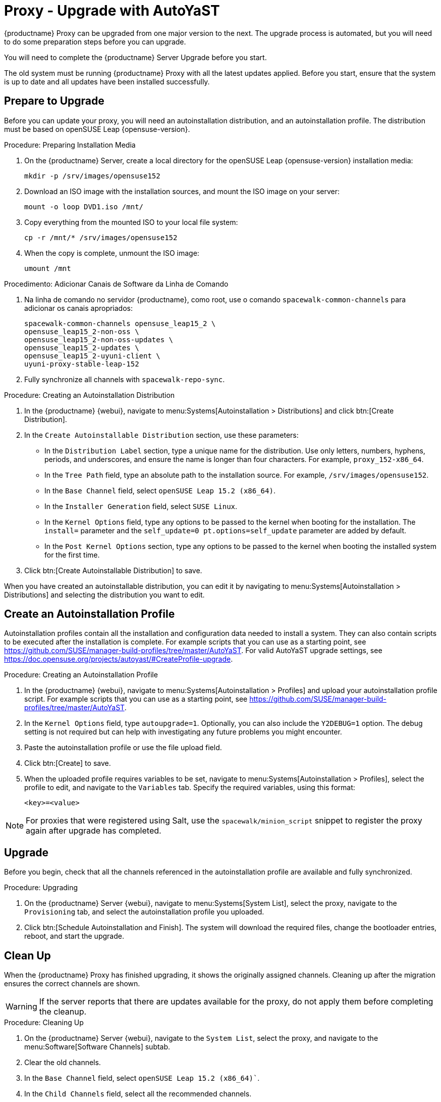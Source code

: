 [[proxy-uyuni-ay]]
= Proxy - Upgrade with AutoYaST


{productname} Proxy can be upgraded from one major version to the next. The upgrade process is automated, but you will need to do some preparation steps before you can upgrade.

You will need to complete the {productname} Server Upgrade before you start.

The old system must be running {productname} Proxy with all the latest updates applied. Before you start, ensure that the system is up to date and all updates have been installed successfully.



== Prepare to Upgrade

Before you can update your proxy, you will need an autoinstallation distribution, and an autoinstallation profile. The distribution must be based on openSUSE Leap{nbsp}{opensuse-version}.

.Procedure: Preparing Installation Media
. On the {productname} Server, create a local directory for the openSUSE Leap{nbsp}{opensuse-version} installation media:
+
----
mkdir -p /srv/images/opensuse152
----
. Download an ISO image with the installation sources, and mount the ISO image on your server:
+
----
mount -o loop DVD1.iso /mnt/
----
. Copy everything from the mounted ISO to your local file system:
+
----
cp -r /mnt/* /srv/images/opensuse152
----
. When the copy is complete, unmount the ISO image:
+
----
umount /mnt
----


.Procedimento: Adicionar Canais de Software da Linha de Comando
. Na linha de comando no servidor {productname}, como root, use o comando [command]``spacewalk-common-channels`` para adicionar os canais apropriados:
+
----
spacewalk-common-channels opensuse_leap15_2 \
opensuse_leap15_2-non-oss \
opensuse_leap15_2-non-oss-updates \
opensuse_leap15_2-updates \
opensuse_leap15_2-uyuni-client \
uyuni-proxy-stable-leap-152
----
. Fully synchronize all channels with [command]``spacewalk-repo-sync``.




.Procedure: Creating an Autoinstallation Distribution
. In the {productname} {webui}, navigate to menu:Systems[Autoinstallation > Distributions] and click btn:[Create Distribution].
. In the [guimenu]``Create Autoinstallable Distribution`` section, use these parameters:
* In the [guimenu]``Distribution Label`` section, type a unique name for the distribution.
    Use only letters, numbers, hyphens, periods, and underscores, and ensure the name is longer than four characters. For example, ``proxy_152-x86_64``.
* In the [guimenu]``Tree Path`` field, type an absolute path to the installation source.
    For example, [path]``/srv/images/opensuse152``.
* In the [guimenu]``Base Channel`` field, select [systemitem]``openSUSE Leap 15.2 (x86_64)``.
* In the [guimenu]``Installer Generation`` field, select [systemitem]``SUSE Linux``.
* In the [guimenu]``Kernel Options`` field, type any options to be passed to the kernel when booting for the installation.
    The [option]``install=`` parameter and the [option]``self_update=0 pt.options=self_update`` parameter are added by default.
* In the [guimenu]``Post Kernel Options`` section, type any options to be passed to the kernel when booting the installed system for the first time.
. Click btn:[Create Autoinstallable Distribution] to save.


When you have created an autoinstallable distribution, you can edit it by navigating to menu:Systems[Autoinstallation > Distributions] and selecting the distribution you want to edit.



== Create an Autoinstallation Profile

Autoinstallation profiles contain all the installation and configuration data needed to install a system. They can also contain scripts to be executed after the installation is complete. For example scripts that you can use as a starting point, see https://github.com/SUSE/manager-build-profiles/tree/master/AutoYaST. For valid AutoYaST upgrade settings, see https://doc.opensuse.org/projects/autoyast/#CreateProfile-upgrade.



.Procedure: Creating an Autoinstallation Profile
. In the {productname} {webui}, navigate to menu:Systems[Autoinstallation > Profiles] and upload your autoinstallation profile script.
    For example scripts that you can use as a starting point, see https://github.com/SUSE/manager-build-profiles/tree/master/AutoYaST.
. In the ``Kernel Options`` field, type ``autoupgrade=1``.
    Optionally, you can also include the ``Y2DEBUG=1`` option. The debug setting is not required but can help with investigating any future problems you might encounter.
. Paste the autoinstallation profile or use the file upload field.
. Click btn:[Create] to save.
. When the uploaded profile requires variables to be set, navigate to menu:Systems[Autoinstallation > Profiles], select the profile to edit, and navigate to the [guimenu]``Variables`` tab.
    Specify the required variables, using this format:
+
----
<key>=<value>
----

[NOTE]
====
For proxies that were registered using Salt, use the ``spacewalk/minion_script`` snippet to register the proxy again after upgrade has completed.
====



== Upgrade

Before you begin, check that all the channels referenced in the autoinstallation profile are available and fully synchronized.



.Procedure: Upgrading
. On the {productname} Server {webui}, navigate to menu:Systems[System List], select the proxy, navigate to the [guimenu]``Provisioning`` tab, and select the autoinstallation profile you uploaded.
. Click btn:[Schedule Autoinstallation and Finish].
    The system will download the required files, change the bootloader entries, reboot, and start the upgrade.



== Clean Up

When the {productname} Proxy has finished upgrading, it shows the originally assigned channels. Cleaning up after the migration ensures the correct channels are shown.


[WARNING]
====
If the server reports that there are updates available for the proxy, do not apply them before completing the cleanup.
====



.Procedure: Cleaning Up
. On the {productname} Server {webui}, navigate to the [guimenu]``System List``, select the proxy, and navigate to the menu:Software[Software Channels] subtab.
. Clear the old channels.
. In the [guimenu]``Base Channel`` field, select `openSUSE Leap 15.2 (x86_64)``.
. In the [guimenu]``Child Channels`` field, select all the recommended channels.
